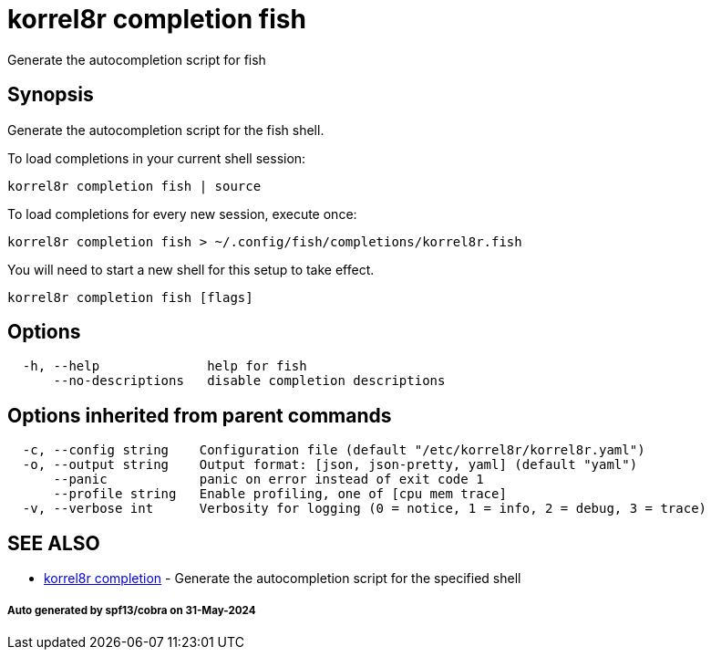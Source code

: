 = korrel8r completion fish

Generate the autocompletion script for fish

== Synopsis

Generate the autocompletion script for the fish shell.

To load completions in your current shell session:

 korrel8r completion fish | source

To load completions for every new session, execute once:

 korrel8r completion fish > ~/.config/fish/completions/korrel8r.fish

You will need to start a new shell for this setup to take effect.

----
korrel8r completion fish [flags]
----

== Options

----
  -h, --help              help for fish
      --no-descriptions   disable completion descriptions
----

== Options inherited from parent commands

----
  -c, --config string    Configuration file (default "/etc/korrel8r/korrel8r.yaml")
  -o, --output string    Output format: [json, json-pretty, yaml] (default "yaml")
      --panic            panic on error instead of exit code 1
      --profile string   Enable profiling, one of [cpu mem trace]
  -v, --verbose int      Verbosity for logging (0 = notice, 1 = info, 2 = debug, 3 = trace)
----

== SEE ALSO

* xref:korrel8r_completion.adoc[korrel8r completion]	 - Generate the autocompletion script for the specified shell

[discrete]
===== Auto generated by spf13/cobra on 31-May-2024
